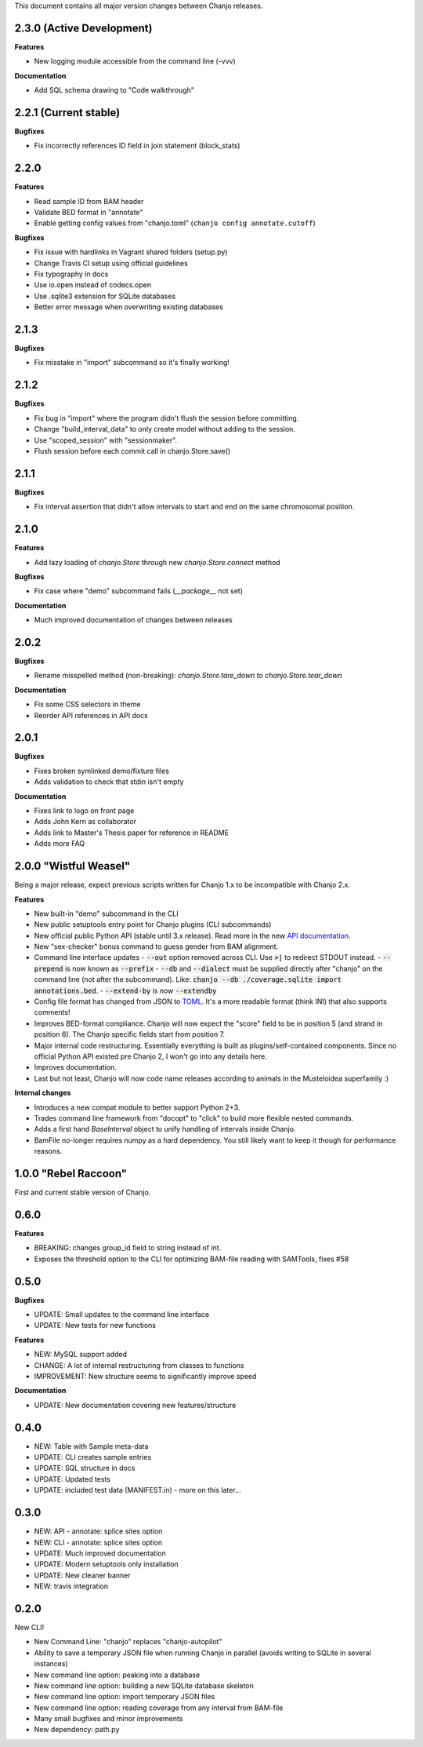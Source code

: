 ..	FORMAT:
		<version tag> "<code name>" (<data of release>)
		------------------------------------------------
		CATEGORIES:
		Bugfixes (restores expected functionality)
		Features (new functionality)
		Breaking (changes that might break previous functionality)
		Documentation (changes to documentation, inline or external)


This document contains all major version changes between Chanjo releases.

2.3.0 (Active Development)
--------------------------

**Features**

- New logging module accessible from the command line (-vvv)

**Documentation**

- Add SQL schema drawing to "Code walkthrough"


2.2.1 (Current stable)
----------------------

**Bugfixes**

- Fix incorrectly references ID field in join statement (block_stats)


2.2.0
-----

**Features**

- Read sample ID from BAM header
- Validate BED format in "annotate"
- Enable getting config values from "chanjo.toml" (``chanjo config annotate.cutoff``)

**Bugfixes**

- Fix issue with hardlinks in Vagrant shared folders (setup.py)
- Change Travis CI setup using official guidelines
- Fix typography in docs
- Use io.open instead of codecs.open
- Use .sqlite3 extension for SQLite databases
- Better error message when overwriting existing databases


2.1.3
-----

**Bugfixes**

- Fix misstake in "import" subcommand so it's finally working!


2.1.2
-----

**Bugfixes**

- Fix bug in "import" where the program didn't flush the session before committing.
- Change "build_interval_data" to only create model without adding to the session.
- Use "scoped_session" with "sessionmaker".
- Flush session before each commit call in chanjo.Store.save()


2.1.1
-----

**Bugfixes**

- Fix interval assertion that didn't allow intervals to start and end on the same chromosomal position.


2.1.0
-----

**Features**

- Add lazy loading of `chanjo.Store` through new `chanjo.Store.connect` method


**Bugfixes**

- Fix case where "demo" subcommand fails (`__package__` not set)


**Documentation**

- Much improved documentation of changes between releases


2.0.2
------

**Bugfixes**

- Rename misspelled method (non-breaking): `chanjo.Store.tare_down` to `chanjo.Store.tear_down`


**Documentation**

- Fix some CSS selectors in theme
- Reorder API references in API docs


2.0.1
------

**Bugfixes**

- Fixes broken symlinked demo/fixture files
- Adds validation to check that stdin isn't empty


**Documentation**

- Fixes link to logo on front page
- Adds John Kern as collaborator
- Adds link to Master's Thesis paper for reference in README
- Adds more FAQ


2.0.0 "Wistful Weasel"
-----------------------

Being a major release, expect previous scripts written for Chanjo 1.x to be incompatible with Chanjo 2.x.

**Features**

- New built-in "demo" subcommand in the CLI
- New public setuptools entry point for Chanjo plugins (CLI subcommands)
- New official public Python API (stable until 3.x release). Read more in the new `API documentation`_.
- New "sex-checker" bonus command to guess gender from BAM alignment.

- Command line interface updates
  - :code:`--out` option removed across CLI. Use :code:`>|` to redirect STDOUT instead.
  - :code:`--prepend` is now known as :code:`--prefix`
  - :code:`--db` and :code:`--dialect` must be supplied directly after "chanjo" on the command line (not after the subcommand). Like: :code:`chanjo --db ./coverage.sqlite import annotations.bed`.
  - :code:`--extend-by` is now :code:`--extendby`

- Config file format has changed from JSON to `TOML`_. It's a more readable format (think INI) that also supports comments!

- Improves BED-format compliance. Chanjo will now expect the "score" field to be in position 5 (and strand in position 6). The Chanjo specific fields start from position 7.

- Major internal code restructuring. Essentially everything is built as plugins/self-contained components. Since no official Python API existed pre Chanjo 2, I won't go into any details here.

- Improves documentation.

- Last but not least, Chanjo will now code name releases according to animals in the Musteloidea superfamily :)

**Internal changes**

- Introduces a new compat module to better support Python 2+3.
- Trades command line framework from "docopt" to "click" to build more flexible nested commands.
- Adds a first hand `BaseInterval` object to unify handling of intervals inside Chanjo.
- BamFile no-longer requires numpy as a hard dependency. You still likely want to keep it though for performance reasons.


1.0.0 "Rebel Raccoon"
----------------------

First and current stable version of Chanjo.


0.6.0
------

**Features**

- BREAKING: changes group_id field to string instead of int.
- Exposes the threshold option to the CLI for optimizing BAM-file reading with SAMTools, fixes #58


0.5.0
------

**Bugfixes**

- UPDATE: Small updates to the command line interface
- UPDATE: New tests for new functions

**Features**

- NEW: MySQL support added
- CHANGE: A lot of internal restructuring from classes to functions
- IMPROVEMENT: New structure seems to significantly improve speed

**Documentation**

- UPDATE: New documentation covering new features/structure


0.4.0
------

- NEW: Table with Sample meta-data
- UPDATE: CLI creates sample entries
- UPDATE: SQL structure in docs
- UPDATE: Updated tests
- UPDATE: included test data (MANIFEST.in) - more on this later...


0.3.0
------

- NEW: API - annotate: splice sites option
- NEW: CLI - annotate: splice sites option
- UPDATE: Much improved documentation
- UPDATE: Modern setuptools only installation
- UPDATE: New cleaner banner
- NEW: travis integration


0.2.0
------

New CLI!

- New Command Line: "chanjo" replaces "chanjo-autopilot"
- Ability to save a temporary JSON file when running Chanjo in parallel (avoids writing to SQLite in several instances)
- New command line option: peaking into a database
- New command line option: building a new SQLite database skeleton
- New command line option: import temporary JSON files
- New command line option: reading coverage from any interval from BAM-file
- Many small bugfixes and minor improvements
- New dependency: path.py


.. _API documentation: https://chanjo.readthedocs.org/en/latest/api.html
.. _TOML: https://github.com/toml-lang/toml
